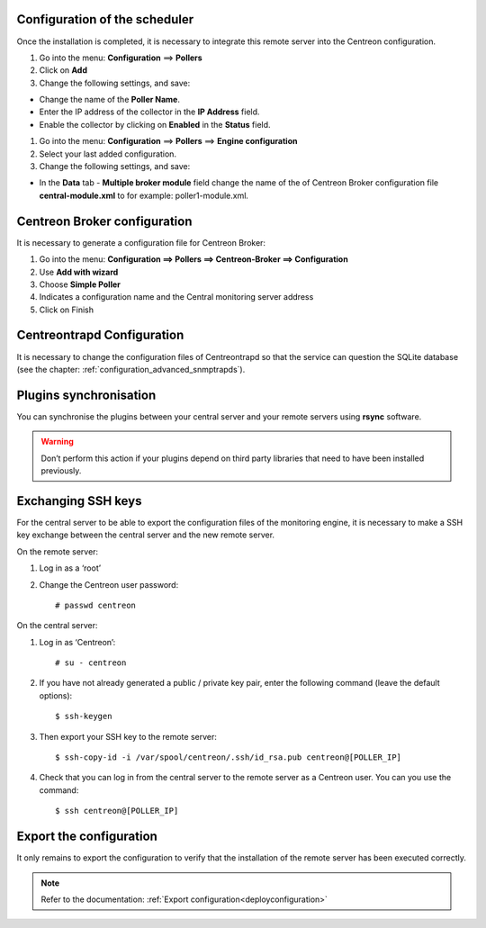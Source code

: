 Configuration of the scheduler
==============================

Once the installation is completed, it is necessary to integrate this remote server into the Centreon configuration.

#. Go into the menu: **Configuration** ==> **Pollers**
#. Click on **Add**
#. Change the following settings, and save:

*	Change the name of the **Poller Name**.
*	Enter the IP address of the collector in the **IP Address** field.
*	Enable the collector by clicking on **Enabled** in the **Status** field.

.. image:: /images/user/configuration/10advanced_configuration/07addpoller.png
   :align: center


#. Go into the menu: **Configuration** ==> **Pollers** ==> **Engine configuration**
#. Select your last added configuration.
#. Change the following settings, and save:

*	In the **Data** tab - **Multiple broker module** field change the name of the of Centreon Broker configuration file **central-module.xml** to for example: poller1-module.xml.

.. image:: /images/user/configuration/10advanced_configuration/07mainconffilebrokerconf.png
   :align: center 

Centreon Broker configuration
=============================

It is necessary to generate a configuration file for Centreon Broker:

#. Go into the menu: **Configuration ==> Pollers ==> Centreon-Broker ==> Configuration**
#. Use **Add with wizard**
#. Choose **Simple Poller**
#. Indicates a configuration name and the Central monitoring server address
#. Click on Finish

.. image:: /images/user/configuration/10advanced_configuration/07brokerconfwizzard.png
   :align: center


Centreontrapd Configuration
===========================

It is necessary to change the configuration files of Centreontrapd so that the service can question the SQLite database (see the chapter: :ref:`configuration_advanced_snmptrapds`).

Plugins synchronisation
=======================

You can synchronise the plugins between your central server and your remote servers using **rsync** software.

.. warning::
   Don’t perform this action if your plugins depend on third party libraries that need to have been installed previously.

Exchanging SSH keys
===================

For the central server to be able to export the configuration files of the monitoring engine, it is necessary to make a SSH key exchange between the central server and the new remote server.

On the remote server:

#. Log in as a ‘root’
#. Change the Centreon user password::

	# passwd centreon

On the central server:

1. Log in as ‘Centreon’::

    # su - centreon

2. If you have not already generated a public / private key pair, enter the following command (leave the default options)::

    $ ssh-keygen

3. Then export your SSH key to the remote server::

    $ ssh-copy-id -i /var/spool/centreon/.ssh/id_rsa.pub centreon@[POLLER_IP]

4. Check that you can log in from the central server to the remote server as a Centreon user. You can you use the command::

    $ ssh centreon@[POLLER_IP]

Export the configuration
========================

It only remains to export the configuration to verify that the installation of the remote server has been executed correctly.

.. note::
   Refer to the documentation: :ref:`Export configuration<deployconfiguration>`
